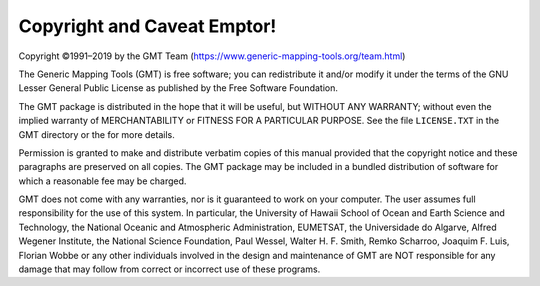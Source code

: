 Copyright and Caveat Emptor!
============================

Copyright ©1991–2019 by the GMT Team (https://www.generic-mapping-tools.org/team.html)

The Generic Mapping Tools (GMT) is free software; you can
redistribute it and/or modify it under the terms of the GNU Lesser
General Public License as published by the Free Software Foundation.

The GMT package is distributed in the hope that it will be useful,
but WITHOUT ANY WARRANTY; without even the implied warranty of
MERCHANTABILITY or FITNESS FOR A PARTICULAR PURPOSE. See the file
``LICENSE.TXT`` in the GMT directory or the for more details.

Permission is granted to make and distribute verbatim copies of this
manual provided that the copyright notice and these paragraphs are
preserved on all copies. The GMT package may be included in a bundled
distribution of software for which a reasonable fee may be charged.

GMT does not come with any warranties, nor
is it guaranteed to work on your computer. The user assumes full
responsibility for the use of this system. In particular, the University
of Hawaii School of Ocean and Earth Science and Technology, the National
Oceanic and Atmospheric Administration, EUMETSAT, the
Universidade do Algarve, Alfred Wegener Institute, the National Science
Foundation, Paul Wessel, Walter H. F. Smith, Remko Scharroo, Joaquim F.
Luis, Florian Wobbe or any other individuals involved in the design and
maintenance of GMT are NOT responsible for any damage that may follow
from correct or incorrect use of these programs.

